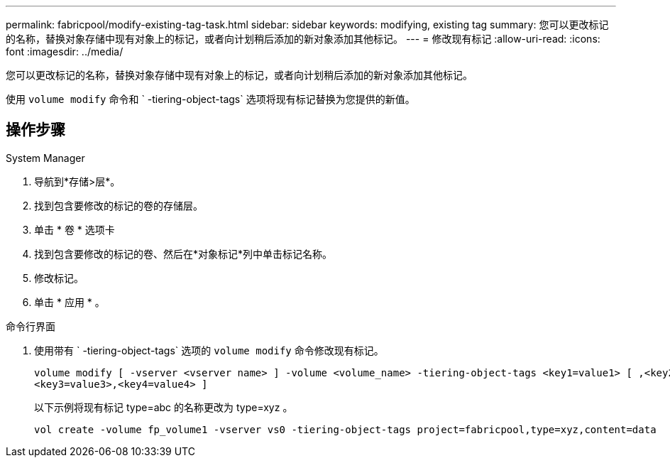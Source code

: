 ---
permalink: fabricpool/modify-existing-tag-task.html 
sidebar: sidebar 
keywords: modifying, existing tag 
summary: 您可以更改标记的名称，替换对象存储中现有对象上的标记，或者向计划稍后添加的新对象添加其他标记。 
---
= 修改现有标记
:allow-uri-read: 
:icons: font
:imagesdir: ../media/


[role="lead"]
您可以更改标记的名称，替换对象存储中现有对象上的标记，或者向计划稍后添加的新对象添加其他标记。

使用 `volume modify` 命令和 ` -tiering-object-tags` 选项将现有标记替换为您提供的新值。



== 操作步骤

[role="tabbed-block"]
====
.System Manager
--
. 导航到*存储>层*。
. 找到包含要修改的标记的卷的存储层。
. 单击 * 卷 * 选项卡
. 找到包含要修改的标记的卷、然后在*对象标记*列中单击标记名称。
. 修改标记。
. 单击 * 应用 * 。


--
.命令行界面
--
. 使用带有 ` -tiering-object-tags` 选项的 `volume modify` 命令修改现有标记。
+
[listing]
----
volume modify [ -vserver <vserver name> ] -volume <volume_name> -tiering-object-tags <key1=value1> [ ,<key2=value2>,
<key3=value3>,<key4=value4> ]
----
+
以下示例将现有标记 type=abc 的名称更改为 type=xyz 。

+
[listing]
----
vol create -volume fp_volume1 -vserver vs0 -tiering-object-tags project=fabricpool,type=xyz,content=data
----


--
====